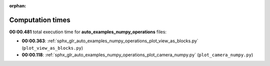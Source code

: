 
:orphan:

.. _sphx_glr_auto_examples_numpy_operations_sg_execution_times:

Computation times
=================
**00:00.481** total execution time for **auto_examples_numpy_operations** files:

- **00:00.363**: :ref:`sphx_glr_auto_examples_numpy_operations_plot_view_as_blocks.py` (``plot_view_as_blocks.py``)
- **00:00.118**: :ref:`sphx_glr_auto_examples_numpy_operations_plot_camera_numpy.py` (``plot_camera_numpy.py``)
